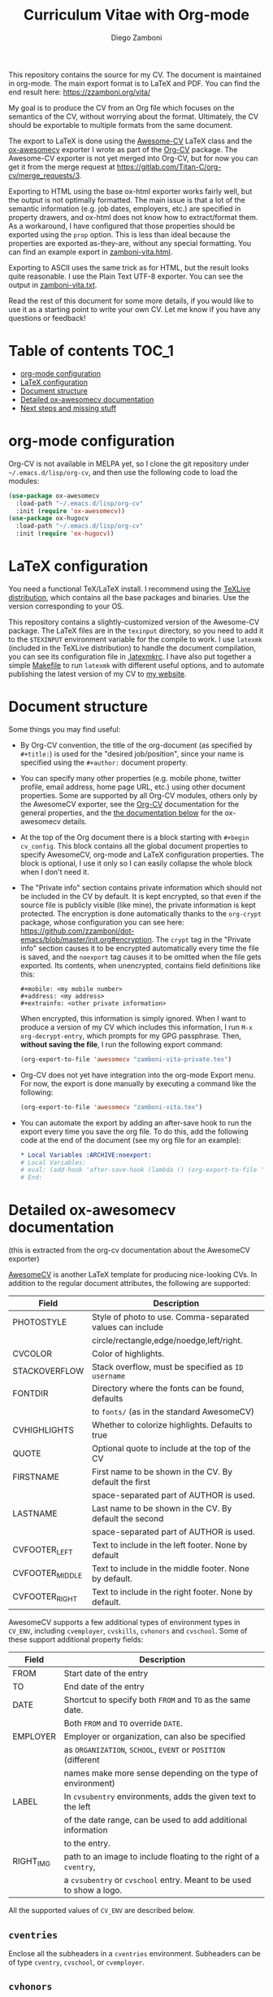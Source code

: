 #+title: Curriculum Vitae with Org-mode
#+author: Diego Zamboni

This repository contains the source for my CV. The document is maintained in org-mode. The main export format is to LaTeX and PDF. You can find the end result here: https://zzamboni.org/vita/

My goal is to produce the CV from an Org file which focuses on the semantics of the CV, without worrying about the format. Ultimately, the CV should be exportable to multiple formats from the same document.

The export to LaTeX is done using the [[https://github.com/posquit0/Awesome-CV][Awesome-CV]] LaTeX class and the [[https://gitlab.com/Titan-C/org-cv/merge_requests/3][ox-awesomecv]] exporter I wrote as part of the [[https://titan-c.gitlab.io/org-cv/][Org-CV]] package. The Awesome-CV exporter is not yet merged into Org-CV, but for now you can get it from the merge request at https://gitlab.com/Titan-C/org-cv/merge_requests/3.

Exporting to HTML using the base ox-html exporter works fairly well, but the output is not optimally formatted. The main issue is that a lot of the semantic information (e.g. job dates, employers, etc.) are specified in property drawers, and ox-html does not know how to extract/format them. As a workaround, I have configured that those properties should be exported using the =prop= option. This is less than ideal because the properties are exported as-they-are, without any special formatting. You can find an example export in [[https://zzamboni.org/files/vita/zamboni-vita.html][zamboni-vita.html]].

Exporting to ASCII uses the same trick as for HTML, but the result looks quite reasonable. I use the Plain Text UTF-8 exporter. You can see the output in [[https://zzamboni.org/files/vita/zamboni-vita.txt][zamboni-vita.txt]].

Read the rest of this document for some more details, if you would like to use it as a starting point to write your own CV. Let me know if you have any questions or feedback!

* Table of contents :TOC_1:
- [[#org-mode-configuration][org-mode configuration]]
- [[#latex-configuration][LaTeX configuration]]
- [[#document-structure][Document structure]]
- [[#detailed-ox-awesomecv-documentation][Detailed ox-awesomecv documentation]]
- [[#next-steps-and-missing-stuff][Next steps and missing stuff]]

* org-mode configuration

Org-CV is not available in MELPA yet, so I clone the git repository under =~/.emacs.d/lisp/org-cv=, and then use the following code to load the modules:

  #+begin_src emacs-lisp
    (use-package ox-awesomecv
      :load-path "~/.emacs.d/lisp/org-cv"
      :init (require 'ox-awesomecv))
    (use-package ox-hugocv
      :load-path "~/.emacs.d/lisp/org-cv"
      :init (require 'ox-hugocv))
  #+end_src

* LaTeX configuration

You need a functional TeX/LaTeX install. I recommend using the [[https://www.tug.org/texlive/][TeXLive distribution]], which contains all the base packages and binaries. Use the version corresponding to your OS.

This repository contains a slightly-customized version of the Awesome-CV package. The LaTeX files are in the =texinput= directory, so you need to add it to the =$TEXINPUT= environment variable for the compile to work. I use =latexmk= (included in the TeXLive distribution) to handle the document compilation, you can see its configuration file in [[./.latexmkrc][.latexmkrc]]. I have also put together a simple [[./Makefile][Makefile]] to run =latexmk= with different useful options, and to automate publishing the latest version of my CV to [[https://zzamboni.org/vita/][my website]].

* Document structure

Some things you may find useful:

- By Org-CV convention, the title of the org-document (as specified by =#+title:=) is used for the "desired job/position", since your name is specified using the =#+author:= document property.
- You can specify many other properties (e.g. mobile phone, twitter profile, email address, home page URL, etc.) using other document properties. Some are supported by all Org-CV modules, others only by the AwesomeCV exporter, see the [[https://titan-c.gitlab.io/org-cv/][Org-CV]] documentation for the general properties, and the [[#awesomecv-doc][the documentation below]] for the ox-awesomecv details.
- At the top of the Org document there is a block starting with =#+begin cv_config=. This block contains all the global document properties to specify AwesomeCV, org-mode and LaTeX configuration properties. The block is optional, I use it only so I can easily collapse the whole block when I don't need it.
- The "Private info" section contains private information which should not be included in the CV by default. It is kept encrypted, so that even if the source file is publicly visible (like mine), the private information is kept protected. The encryption is done automatically thanks to the =org-crypt= package, whose configuration you can see here: https://github.com/zzamboni/dot-emacs/blob/master/init.org#encryption. The =crypt= tag in the "Private info" section causes it to be encrypted automatically every time the file is saved, and the =noexport= tag causes it to be omitted when the file gets exported. Its contents, when unencrypted, contains field definitions like this:
  #+begin_example
    ,#+mobile: <my mobile number>
    ,#+address: <my address>
    ,#+extrainfo: <other private information>
#+end_example

  When encrypted, this information is simply ignored. When I want to produce a version of my CV which includes this information, I run ~M-x org-decrypt-entry~, which prompts for my GPG passphrase. Then, *without saving the file*, I run the following export command:

  #+begin_src emacs-lisp
    (org-export-to-file 'awesomecv "zamboni-vita-private.tex")
  #+end_src
- Org-CV does not yet have integration into the org-mode Export menu. For now, the export is done manually by executing a command like the following:
  #+begin_src emacs-lisp
(org-export-to-file 'awesomecv "zamboni-vita.tex")
  #+end_src
- You can automate the export by adding an after-save hook to run the export every time you save the org file. To do this, add the following code at the end of the document (see my org file for an example):
  #+begin_src org
    ,* Local Variables :ARCHIVE:noexport:
    # Local Variables:
    # eval: (add-hook 'after-save-hook (lambda () (org-export-to-file 'awesomecv "zamboni-vita.tex")) :append :local)
    # End:
  #+end_src

* Detailed ox-awesomecv documentation
:PROPERTIES:
:CUSTOM_ID: awesomecv-doc
:END:

(this is extracted from the org-cv documentation about the AwesomeCV exporter)

[[https://github.com/posquit0/Awesome-CV][AwesomeCV]] is another LaTeX template for producing nice-looking CVs. In addition to the regular document attributes, the following are supported:

#+attr_html: :class table table-striped
| Field           | Description                                               |
|-----------------+-----------------------------------------------------------|
| PHOTOSTYLE      | Style of photo to use. Comma-separated values can include |
|                 | circle/rectangle,edge/noedge,left/right.                  |
| CVCOLOR         | Color of highlights.                                      |
| STACKOVERFLOW   | Stack overflow, must be specified as =ID username=          |
| FONTDIR         | Directory where the fonts can be found, defaults          |
|                 | to =fonts/= (as in the standard AwesomeCV)                  |
| CVHIGHLIGHTS    | Whether to colorize highlights. Defaults to true          |
| QUOTE           | Optional quote to include at the top of the CV            |
| FIRSTNAME       | First name to be shown in the CV. By default the first    |
|                 | space-separated part of AUTHOR is used.                   |
| LASTNAME        | Last name to be shown in the CV.  By default the second   |
|                 | space-separated part of AUTHOR is used.                   |
| CVFOOTER_LEFT   | Text to include in the left footer. None by default       |
| CVFOOTER_MIDDLE | Text to include in the middle footer. None by default.    |
| CVFOOTER_RIGHT  | Text to include in the right footer. None by default.     |

AwesomeCV supports a few additional types of environment types in =CV_ENV=, including =cvemployer=, =cvskills=, =cvhonors= and =cvschool=. Some of these support additional property fields:

#+attr_html: :class table table-striped
| Field     | Description                                                      |
|-----------+------------------------------------------------------------------|
| FROM      | Start date of the entry                                          |
| TO        | End date of the entry                                            |
| DATE      | Shortcut to specify both =FROM= and =TO= as the same date.           |
|           | Both =FROM= and =TO= override =DATE=.                                  |
| EMPLOYER  | Employer or organization, can also be specified                  |
|           | as =ORGANIZATION=, =SCHOOL=, =EVENT= or =POSITION= (different            |
|           | names make more sense depending on the type of environment)      |
| LABEL     | In =cvsubentry= environments, adds the given text to the left      |
|           | of the date range, can be used to add additional information     |
|           | to the entry.                                                    |
| RIGHT_IMG | path to an image to include floating to the right of a =cventry=,  |
|           | a =cvsubentry= or =cvschool= entry. Meant to be used to show a logo. |

All the supported values of =CV_ENV= are described below.

** =cventries=

Enclose all the subheaders in a =cventries= environment. Subheaders can
be of type =cventry=, =cvschool=, or =cvemployer=.

** =cvhonors=

Enclose all the subheaders in a =cvhonors= environment. Subheaders must
be of type =cvhonor=

** =cventry=

Converts to a =\cventry= command. Supports attributes =FROM=, =TO=, =DATE=,
=EMPLOYER=, =LOCATION=, =RIGHT_IMG=.

** =cvsubentry=

Converts to a =\cvsubentry= command. Supports attributes =FROM=, =TO=, =DATE=,
=LABEL= =RIGHT_IMG=.

** =cvemployer=

Converts to a =\cventry= with only the title line. Supports attributes
=FROM=, =TO=, =DATE= and =LOCATION=.

** =cvschool=

Converts to a =\cventry=. The headline should contain the degree
obtained, shown as the main title. Supports attributes =LOCATION=,
=SCHOOL=, =FROM=, =TO=, =DATE= and =RIGHT_IMG=.

** =cvhonor=

Converts to a =\cvhonor= command (must be inside a =cvhonors=
headline). Supports attributes =LOCATION=, =EMPLOYER= (in this case =EVENT=
or =POSITION= might be more semantically accurate, and can also be
used), =FROM=, =TO=, =DATE=.

** =cvskills=

Converts to a =\cvskills= environment. The headline must contain a
[[https://orgmode.org/manual/Plain-lists.html][description list]], which gets converted into a sequence of =\cvskill=
commands, with the term as the skill title and the description as its
contents.

* Next steps and missing stuff

- I would like to improve Org-CV's ox-hugocv to support the additional properties introduced by ox-awesomecv, so that the Hugo Markdown export looks good and can be used instead of ox-html. This would allow me to publish an HTML version of my CV in my website.
- Add integration of Org-CV's exporters into the org-mode Export menu.
- It would be nice to automate somehow the export of a CV with the private information unencrypted.
- I'm torn about the use of fully-semantic properties for specifying information in the CV. On one hand, it's the cleanest and easiest way of doing it. On the other hand, it makes it harder to use the default org-mode exporters while still preserving the information in the output.
- I wonder if it would make more sense to specify =CV_ENV= as a tag in the headline.
